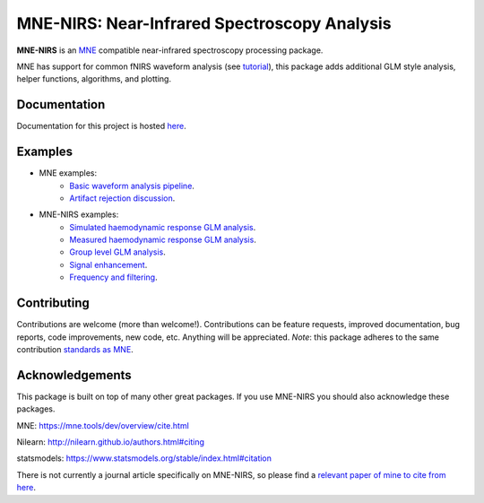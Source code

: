 MNE-NIRS: Near-Infrared Spectroscopy Analysis
=============================================

.. image:: https://img.shields.io/badge/docs-master-brightgreen
    :target: https://mne.tools/mne-nirs/
    
.. image:: https://travis-ci.com/mne-tools/mne-nirs.svg?branch=master
    :target: https://travis-ci.com/mne-tools/mne-nirs
    
.. image:: https://codecov.io/gh/mne-tools/mne-nirs/branch/master/graph/badge.svg
    :target: https://codecov.io/gh/mne-tools/mne-nirs

**MNE-NIRS** is an `MNE <https://mne.tools>`_ compatible near-infrared spectroscopy processing package. 

MNE has support for common fNIRS waveform analysis (see `tutorial <https://mne.tools/stable/auto_tutorials/preprocessing/plot_70_fnirs_processing.html>`_), this package adds additional GLM style analysis, helper functions, algorithms, and plotting.


Documentation
-------------

Documentation for this project is hosted `here <https://mne-tools.github.io/mne-nirs>`_.


Examples
--------

- MNE examples:
    - `Basic waveform analysis pipeline <https://mne.tools/dev/auto_tutorials/preprocessing/plot_70_fnirs_processing.html#sphx-glr-auto-tutorials-preprocessing-plot-70-fnirs-processing-py>`_.
    - `Artifact rejection discussion <https://mne.tools/dev/auto_examples/preprocessing/plot_fnirs_artifact_removal.html#ex-fnirs-artifacts>`_.
- MNE-NIRS examples:
    - `Simulated haemodynamic response GLM analysis <https://mne.tools/mne-nirs/auto_examples/plot_11_hrf_simulation.html>`_.
    - `Measured haemodynamic response GLM analysis <https://mne.tools/mne-nirs/auto_examples/plot_10_hrf.html>`_.
    - `Group level GLM analysis <https://mne.tools/mne-nirs/auto_examples/plot_12_group_glm.html>`_.
    - `Signal enhancement <https://mne-tools.github.io/mne-nirs/auto_examples/plot_20_cui.html>`_.
    - `Frequency and filtering <https://mne.tools/mne-nirs/auto_examples/plot_30_frequency.html>`_.


Contributing
------------

Contributions are welcome (more than welcome!). Contributions can be feature requests, improved documentation, bug reports, code improvements, new code, etc. Anything will be appreciated. *Note*: this package adheres to the same contribution  `standards as MNE <https://mne.tools/stable/install/contributing.html>`_.


Acknowledgements
----------------

This package is built on top of many other great packages. If you use MNE-NIRS you should also acknowledge these packages.

MNE: https://mne.tools/dev/overview/cite.html

Nilearn: http://nilearn.github.io/authors.html#citing

statsmodels: https://www.statsmodels.org/stable/index.html#citation

There is not currently a journal article specifically on MNE-NIRS, so please find a 
`relevant paper of mine to cite from here <https://scholar.google.com/citations?user=LngqH5sAAAAJ&hl=en>`_.
